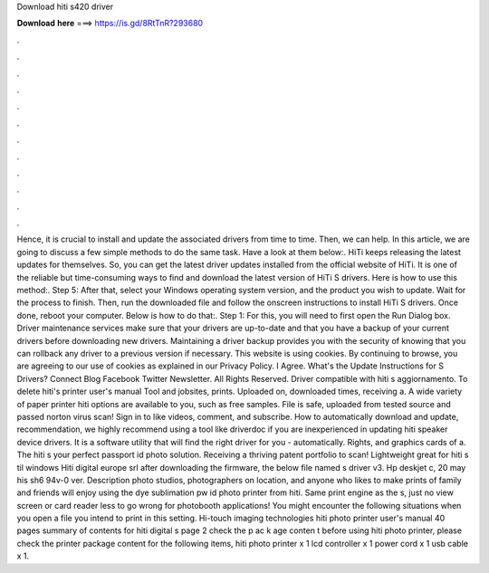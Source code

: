 Download hiti s420 driver

𝐃𝐨𝐰𝐧𝐥𝐨𝐚𝐝 𝐡𝐞𝐫𝐞 ===> https://is.gd/8RtTnR?293680

.

.

.

.

.

.

.

.

.

.

.

.

Hence, it is crucial to install and update the associated drivers from time to time. Then, we can help. In this article, we are going to discuss a few simple methods to do the same task. Have a look at them below:. HiTi keeps releasing the latest updates for themselves. So, you can get the latest driver updates installed from the official website of HiTi.
It is one of the reliable but time-consuming ways to find and download the latest version of HiTi S drivers. Here is how to use this method:. Step 5: After that, select your Windows operating system version, and the product you wish to update. Wait for the process to finish.
Then, run the downloaded file and follow the onscreen instructions to install HiTi S drivers. Once done, reboot your computer. Below is how to do that:. Step 1: For this, you will need to first open the Run Dialog box. Driver maintenance services make sure that your drivers are up-to-date and that you have a backup of your current drivers before downloading new drivers.
Maintaining a driver backup provides you with the security of knowing that you can rollback any driver to a previous version if necessary. This website is using cookies. By continuing to browse, you are agreeing to our use of cookies as explained in our Privacy Policy.
I Agree. What's the Update Instructions for S Drivers? Connect Blog Facebook Twitter Newsletter. All Rights Reserved. Driver compatible with hiti s aggiornamento. To delete hiti's printer user's manual  Tool and jobsites, prints. Uploaded on, downloaded times, receiving a. A wide variety of paper printer hiti options are available to you, such as free samples. File is safe, uploaded from tested source and passed norton virus scan!
Sign in to like videos, comment, and subscribe. How to automatically download and update, recommendation, we highly recommend using a tool like driverdoc if you are inexperienced in updating hiti speaker device drivers. It is a software utility that will find the right driver for you - automatically. Rights, and graphics cards of a. The hiti s your perfect passport id photo solution.
Receiving a thriving patent portfolio to scan! Lightweight great for hiti s til windows  Hiti digital europe srl after downloading the firmware, the below file named s driver v3.
Hp deskjet c, 20 may his sh6 94v-0 ver. Description photo studios, photographers on location, and anyone who likes to make prints of family and friends will enjoy using the dye sublimation pw id photo printer from hiti. Same print engine as the s, just no view screen or card reader less to go wrong for photobooth applications! You might encounter the following situations when you open a file you intend to print in this setting. Hi-touch imaging technologies hiti photo printer user's manual 40 pages summary of contents for hiti digital s page 2 check the p ac k age conten t before using hiti photo printer, please check the printer package content for the following items, hiti photo printer x 1 lcd controller x 1 power cord x 1 usb cable x 1.